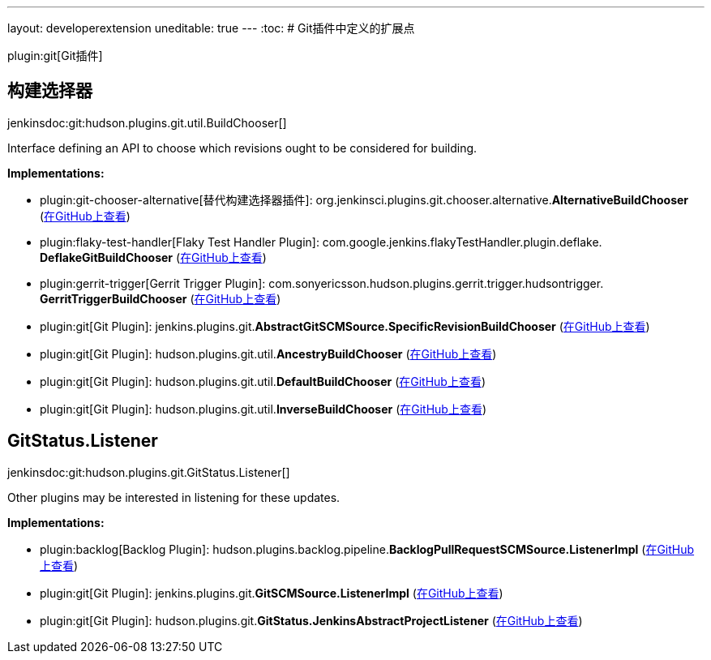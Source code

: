 ---
layout: developerextension
uneditable: true
---
:toc:
# Git插件中定义的扩展点

plugin:git[Git插件]

## 构建选择器
+jenkinsdoc:git:hudson.plugins.git.util.BuildChooser[]+

+++ Interface defining an API to choose which revisions ought to be+++ +++ considered for building.+++


**Implementations:**

* plugin:git-chooser-alternative[替代构建选择器插件]: org.+++<wbr/>+++jenkinsci.+++<wbr/>+++plugins.+++<wbr/>+++git.+++<wbr/>+++chooser.+++<wbr/>+++alternative.+++<wbr/>+++**AlternativeBuildChooser** (link:https://github.com/jenkinsci/git-chooser-alternative-plugin/search?q=AlternativeBuildChooser&type=Code[在GitHub上查看])
* plugin:flaky-test-handler[Flaky Test Handler Plugin]: com.+++<wbr/>+++google.+++<wbr/>+++jenkins.+++<wbr/>+++flakyTestHandler.+++<wbr/>+++plugin.+++<wbr/>+++deflake.+++<wbr/>+++**DeflakeGitBuildChooser** (link:https://github.com/jenkinsci/flaky-test-handler-plugin/search?q=DeflakeGitBuildChooser&type=Code[在GitHub上查看])
* plugin:gerrit-trigger[Gerrit Trigger Plugin]: com.+++<wbr/>+++sonyericsson.+++<wbr/>+++hudson.+++<wbr/>+++plugins.+++<wbr/>+++gerrit.+++<wbr/>+++trigger.+++<wbr/>+++hudsontrigger.+++<wbr/>+++**GerritTriggerBuildChooser** (link:https://github.com/jenkinsci/gerrit-trigger-plugin/search?q=GerritTriggerBuildChooser&type=Code[在GitHub上查看])
* plugin:git[Git Plugin]: jenkins.+++<wbr/>+++plugins.+++<wbr/>+++git.+++<wbr/>+++**AbstractGitSCMSource.+++<wbr/>+++SpecificRevisionBuildChooser** (link:https://github.com/jenkinsci/git-plugin/search?q=AbstractGitSCMSource.SpecificRevisionBuildChooser&type=Code[在GitHub上查看])
* plugin:git[Git Plugin]: hudson.+++<wbr/>+++plugins.+++<wbr/>+++git.+++<wbr/>+++util.+++<wbr/>+++**AncestryBuildChooser** (link:https://github.com/jenkinsci/git-plugin/search?q=AncestryBuildChooser&type=Code[在GitHub上查看])
* plugin:git[Git Plugin]: hudson.+++<wbr/>+++plugins.+++<wbr/>+++git.+++<wbr/>+++util.+++<wbr/>+++**DefaultBuildChooser** (link:https://github.com/jenkinsci/git-plugin/search?q=DefaultBuildChooser&type=Code[在GitHub上查看])
* plugin:git[Git Plugin]: hudson.+++<wbr/>+++plugins.+++<wbr/>+++git.+++<wbr/>+++util.+++<wbr/>+++**InverseBuildChooser** (link:https://github.com/jenkinsci/git-plugin/search?q=InverseBuildChooser&type=Code[在GitHub上查看])


## GitStatus.+++<wbr/>+++Listener
+jenkinsdoc:git:hudson.plugins.git.GitStatus.Listener[]+

+++ Other plugins may be interested in listening for these updates.+++


**Implementations:**

* plugin:backlog[Backlog Plugin]: hudson.+++<wbr/>+++plugins.+++<wbr/>+++backlog.+++<wbr/>+++pipeline.+++<wbr/>+++**BacklogPullRequestSCMSource.+++<wbr/>+++ListenerImpl** (link:https://github.com/jenkinsci/backlog-plugin/search?q=BacklogPullRequestSCMSource.ListenerImpl&type=Code[在GitHub上查看])
* plugin:git[Git Plugin]: jenkins.+++<wbr/>+++plugins.+++<wbr/>+++git.+++<wbr/>+++**GitSCMSource.+++<wbr/>+++ListenerImpl** (link:https://github.com/jenkinsci/git-plugin/search?q=GitSCMSource.ListenerImpl&type=Code[在GitHub上查看])
* plugin:git[Git Plugin]: hudson.+++<wbr/>+++plugins.+++<wbr/>+++git.+++<wbr/>+++**GitStatus.+++<wbr/>+++JenkinsAbstractProjectListener** (link:https://github.com/jenkinsci/git-plugin/search?q=GitStatus.JenkinsAbstractProjectListener&type=Code[在GitHub上查看])

